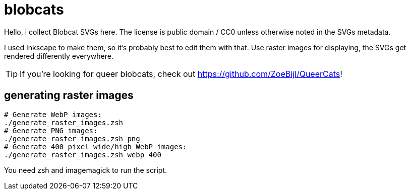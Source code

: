 = blobcats

Hello, i collect Blobcat SVGs here. The license is public domain / CC0 unless
otherwise noted in the SVGs metadata.

I used Inkscape to make them, so it's probably best to edit them with
that. Use raster images for displaying, the SVGs get rendered differently
everywhere.

[TIP]
If you're looking for queer blobcats, check out
link:https://github.com/ZoeBijl/QueerCats[]!

== generating raster images

[source,shell]
--------------------------------------------------------------------------------
# Generate WebP images:
./generate_raster_images.zsh
# Generate PNG images:
./generate_raster_images.zsh png
# Generate 400 pixel wide/high WebP images:
./generate_raster_images.zsh webp 400
--------------------------------------------------------------------------------

You need zsh and imagemagick to run the script.
